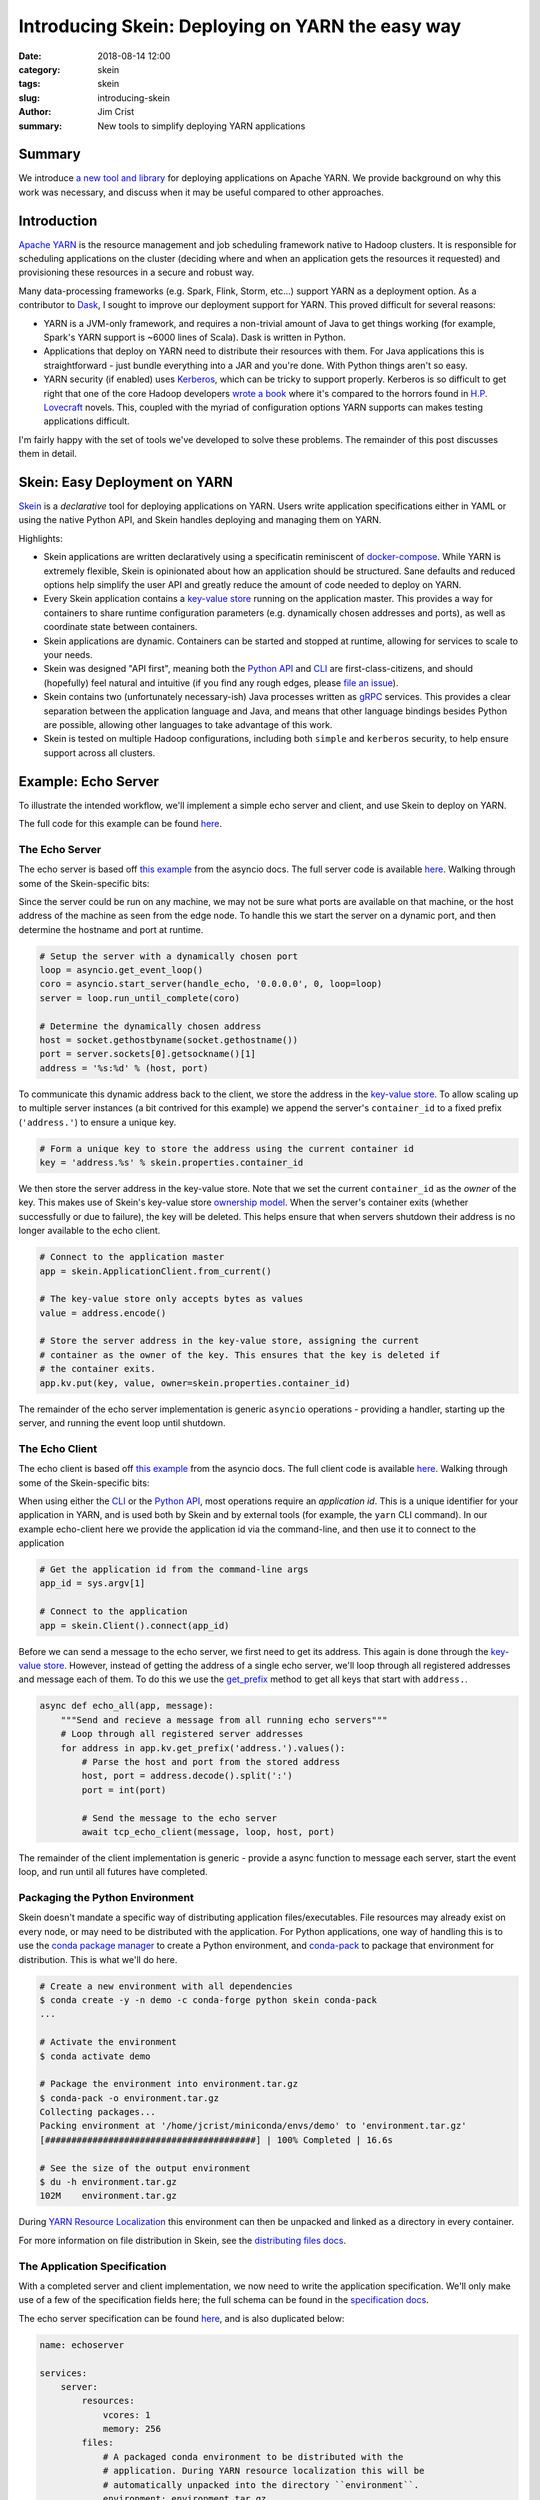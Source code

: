 Introducing Skein: Deploying on YARN the easy way
#################################################

:date: 2018-08-14 12:00
:category: skein
:tags: skein
:slug: introducing-skein
:author: Jim Crist
:summary: New tools to simplify deploying YARN applications

Summary
-------

We introduce `a new tool and library <Skein>`_ for deploying applications on
Apache YARN. We provide background on why this work was necessary, and discuss
when it may be useful compared to other approaches.


Introduction
------------

`Apache YARN`_ is the resource management and job scheduling framework
native to Hadoop clusters. It is responsible for scheduling applications on the
cluster (deciding where and when an application gets the resources it
requested) and provisioning these resources in a secure and robust way.

Many data-processing frameworks (e.g. Spark, Flink, Storm, etc...) support YARN
as a deployment option. As a contributor to Dask_, I sought to improve our
deployment support for YARN. This proved difficult for several reasons:

- YARN is a JVM-only framework, and requires a non-trivial amount of Java to
  get things working (for example, Spark's YARN support is ~6000 lines of
  Scala). Dask is written in Python.

- Applications that deploy on YARN need to distribute their resources with
  them. For Java applications this is straightforward - just bundle everything
  into a JAR and you're done. With Python things aren't so easy.

- YARN security (if enabled) uses Kerberos_, which can be tricky to support
  properly. Kerberos is so difficult to get right that one of the core Hadoop
  developers `wrote a book <beyond_the_madness>`_ where it's compared to the
  horrors found in `H.P. Lovecraft`_ novels. This, coupled with the myriad of
  configuration options YARN supports can makes testing applications difficult.


.. image:: /images/one-does-not-simply-deploy-on-yarn.jpg
    :width: 60 %
    :align: center
    :alt: sometimes things are difficult


I'm fairly happy with the set of tools we've developed to solve these problems.
The remainder of this post discusses them in detail.


Skein: Easy Deployment on YARN
------------------------------

Skein_ is a *declarative* tool for deploying applications on YARN. Users write
application specifications either in YAML or using the native Python API, and
Skein handles deploying and managing them on YARN.

Highlights:

- Skein applications are written declaratively using a specificatin reminiscent
  of `docker-compose`_. While YARN is extremely flexible, Skein is opinionated
  about how an application should be structured. Sane defaults and reduced
  options help simplify the user API and greatly reduce the amount of code
  needed to deploy on YARN.

- Every Skein application contains a `key-value store`_ running on the
  application master. This provides a way for containers to share runtime
  configuration parameters (e.g. dynamically chosen addresses and ports), as
  well as coordinate state between containers.

- Skein applications are dynamic. Containers can be started and stopped at
  runtime, allowing for services to scale to your needs.

- Skein was designed "API first", meaning both the `Python API`_ and `CLI`_ are
  first-class-citizens, and should (hopefully) feel natural and intuitive (if
  you find any rough edges, please `file an issue`_).

- Skein contains two (unfortunately necessary-ish) Java processes written as
  `gRPC`_ services. This provides a clear separation between the application
  language and Java, and means that other language bindings besides Python are
  possible, allowing other languages to take advantage of this work.

- Skein is tested on multiple Hadoop configurations, including both ``simple``
  and ``kerberos`` security, to help ensure support across all clusters.


Example: Echo Server
--------------------

To illustrate the intended workflow, we'll implement a simple echo server and
client, and use Skein to deploy on YARN.

The full code for this example can be found `here
<https://github.com/jcrist/skein/blob/master/examples/echo_server/>`__.


The Echo Server
~~~~~~~~~~~~~~~

The echo server is based off `this example
<https://docs.python.org/3/library/asyncio-stream.html#tcp-echo-server-using-streams>`__
from the asyncio docs. The full server code is available `here
<https://github.com/jcrist/skein/blob/master/examples/echo_server/server.py>`__.
Walking through some of the Skein-specific bits:

Since the server could be run on any machine, we may not be sure what ports are
available on that machine, or the host address of the machine as seen from the
edge node. To handle this we start the server on a dynamic port, and then
determine the hostname and port at runtime.

.. code-block:: python

    # Setup the server with a dynamically chosen port
    loop = asyncio.get_event_loop()
    coro = asyncio.start_server(handle_echo, '0.0.0.0', 0, loop=loop)
    server = loop.run_until_complete(coro)

    # Determine the dynamically chosen address
    host = socket.gethostbyname(socket.gethostname())
    port = server.sockets[0].getsockname()[1]
    address = '%s:%d' % (host, port)


To communicate this dynamic address back to the client, we store the address in
the `key-value store`_. To allow scaling up to multiple server instances (a bit
contrived for this example) we append the server's ``container_id`` to a fixed
prefix (``'address.'``) to ensure a unique key.


.. code-block:: python

    # Form a unique key to store the address using the current container id
    key = 'address.%s' % skein.properties.container_id


We then store the server address in the key-value store. Note that we set the
current ``container_id`` as the *owner* of the key. This makes use of Skein's
key-value store `ownership model`_. When the server's container exits (whether
successfully or due to failure), the key will be deleted. This helps ensure
that when servers shutdown their address is no longer available to the echo
client.


.. code-block:: python

    # Connect to the application master
    app = skein.ApplicationClient.from_current()

    # The key-value store only accepts bytes as values
    value = address.encode()

    # Store the server address in the key-value store, assigning the current
    # container as the owner of the key. This ensures that the key is deleted if
    # the container exits.
    app.kv.put(key, value, owner=skein.properties.container_id)

The remainder of the echo server implementation is generic ``asyncio``
operations - providing a handler, starting up the server, and running the event
loop until shutdown.


The Echo Client
~~~~~~~~~~~~~~~

The echo client is based off `this example
<https://docs.python.org/3/library/asyncio-stream.html#asyncio-tcp-echo-client-streams>`__
from the asyncio docs. The full client code is available `here
<https://github.com/jcrist/skein/blob/master/examples/echo_server/client.py>`__.
Walking through some of the Skein-specific bits:

When using either the `CLI`_ or the `Python API`_, most operations require an
*application id*. This is a unique identifier for your application in YARN, and
is used both by Skein and by external tools (for example, the ``yarn`` CLI
command). In our example echo-client here we provide the application id via the
command-line, and then use it to connect to the application

.. code-block:: python

    # Get the application id from the command-line args
    app_id = sys.argv[1]

    # Connect to the application
    app = skein.Client().connect(app_id)


Before we can send a message to the echo server, we first need to get its
address. This again is done through the `key-value store`_. However, instead of
getting the address of a single echo server, we'll loop through all registered
addresses and message each of them. To do this we use the `get_prefix
<https://jcrist.github.io/skein/api.html#skein.kv.KeyValueStore.get_prefix>`__
method to get all keys that start with ``address.``.

.. code-block:: python

    async def echo_all(app, message):
        """Send and recieve a message from all running echo servers"""
        # Loop through all registered server addresses
        for address in app.kv.get_prefix('address.').values():
            # Parse the host and port from the stored address
            host, port = address.decode().split(':')
            port = int(port)

            # Send the message to the echo server
            await tcp_echo_client(message, loop, host, port)


The remainder of the client implementation is generic - provide a async
function to message each server, start the event loop, and run until all
futures have completed.


Packaging the Python Environment
~~~~~~~~~~~~~~~~~~~~~~~~~~~~~~~~

Skein doesn't mandate a specific way of distributing application
files/executables. File resources may already exist on every node, or may need
to be distributed with the application. For Python applications, one way of
handling this is to use the `conda package manager`_ to create a Python
environment, and `conda-pack`_ to package that environment for distribution.
This is what we'll do here.

.. code-block:: console

    # Create a new environment with all dependencies
    $ conda create -y -n demo -c conda-forge python skein conda-pack
    ...

    # Activate the environment
    $ conda activate demo

    # Package the environment into environment.tar.gz
    $ conda-pack -o environment.tar.gz
    Collecting packages...
    Packing environment at '/home/jcrist/miniconda/envs/demo' to 'environment.tar.gz'
    [########################################] | 100% Completed | 16.6s

    # See the size of the output environment
    $ du -h environment.tar.gz
    102M    environment.tar.gz


During `YARN Resource Localization`_ this environment can then be unpacked and
linked as a directory in every container.

For more information on file distribution in Skein, see the `distributing files
docs`_.


The Application Specification
~~~~~~~~~~~~~~~~~~~~~~~~~~~~~

With a completed server and client implementation, we now need to write the
application specification. We'll only make use of a few of the specification
fields here; the full schema can be found in the `specification docs`_.

The echo server specification can be found `here
<https://github.com/jcrist/skein/blob/master/examples/echo_server/spec.yaml>`__,
and is also duplicated below:

.. code-block:: yaml

    name: echoserver

    services:
        server:
            resources:
                vcores: 1
                memory: 256
            files:
                # A packaged conda environment to be distributed with the
                # application. During YARN resource localization this will be
                # automatically unpacked into the directory ``environment``.
                environment: environment.tar.gz
                # The server implementation.
                server.py: server.py
            commands:
                # Activate the conda environment
                - source environment/bin/activate
                # Start the server
                - python server.py

We define a single service ``server``, and specify that each instance needs
one virtual-core (usually equal to one CPU, cluster specific) and 256 MB of
memory. For file resources, we specify the packaged Conda environment, as well
as the server script. These will be mapped to ``./environment/`` and
``./server.py`` in the container environment respectively. Finally we provide a
list of commands to run to start the service. For some services this may be
more complicated, but here it's just activating the packaged Conda environment
and running the server script.


Running the Application
~~~~~~~~~~~~~~~~~~~~~~~

We're now ready to start the application. This could be done using the `Python
API`_, but here we'll make use of the `CLI`_.

.. code-block:: console

    # Start the application, and store the application id as APPID
    $ APPID=`skein application submit spec.yaml`

This validates the specification, uploads any necessary file resources to HDFS,
and then submits the application to YARN. To check on the status of the
application we can use the ``skein application status`` command:

.. code-block:: console

    # Check the application status
    $ skein application status $APPID
    APPLICATION_ID                    NAME          STATE      STATUS       CONTAINERS    VCORES    MEMORY    RUNTIME
    application_1534186866311_0009    echoserver    RUNNING    UNDEFINED    2             2         768       8s

This shows 2 running containers: one for the application master, and one for
our echo server. You can also navigate to the YARN Web-UI to check on the
status of the application, based on the given application ID:


.. image:: /images/skein_resourcemanager_echoserver.png
    :width: 90 %
    :align: center
    :alt: The YARN web-ui


Trying out our echo client:

.. code-block:: console

    $ python client.py $APPID
    Connecting to server at 172.18.0.4:41846
    Sent: 'Hello World!'
    Received: 'Hello World!'


And it works! We see communication with a single echo server; the dynamic
address was found at ``172.18.0.4:41846``, and the message was sent and
returned successfully.

Next, lets try scaling up the number of echo servers using the ``skein
container scale`` command:

.. code-block:: console

    # Scale to 4 server instances
    $ skein container scale $APPID --service server --number 4

    # List all ``server`` containers for this application
    $ skein container ls $APPID --service server
    SERVICE    ID          STATE      RUNTIME
    server     server_0    RUNNING    2m
    server     server_1    RUNNING    4s
    server     server_2    RUNNING    3s
    server     server_3    RUNNING    2s


Running the echo client again:

.. code-block:: console

    $ python client.py $APPID
    python client.py $APPID
    Connecting to server at 172.18.0.4:41846
    Sent: 'Hello World!'
    Received: 'Hello World!'
    Connecting to server at 172.18.0.4:42547
    Sent: 'Hello World!'
    Received: 'Hello World!'
    Connecting to server at 172.18.0.4:37295
    Sent: 'Hello World!'
    Received: 'Hello World!'
    Connecting to server at 172.18.0.4:45087
    Sent: 'Hello World!'
    Received: 'Hello World!'

This time we see communication with 4 different echo servers, one for each
server instance.

Finally, we can shutdown our application using the ``skein application
shutdown`` command:

.. code-block:: console

    # Shutdown the application
    $ skein application shutdown $APPID

    # Show the application was shutdown
    $ skein application status $APPID
    APPLICATION_ID                    NAME          STATE       STATUS       CONTAINERS    VCORES    MEMORY    RUNTIME
    application_1534186866311_0009    echoserver    FINISHED    SUCCEEDED    0             0         0         5m


Note that if the ``python server.py`` command exited itself (perhaps via a
``shutdown`` endpoint on the server), then the manual shutdown command wouldn't
be necessary. This can be nice for things like batch processing jobs that have
a distinct end, as they can then be submitted and run to completion without
further human intervention.

-----

To review, in the above example we

- Wrote a demo echo server and client.
- Added YARN deployment support using Skein
- Packaged the application dependencies using `conda-pack`_
- Started, scaled, and stopped the echo server on YARN

All without writing a line of Java. Additionally, the Python code that was
needed to support YARN deployment was relatively short. While this example was
simplistic, we've found that real-world applications (such as the dask-yarn_
library) remain just as clear and concise (although this is more of a testament
to Python than to Skein).


Testing Skein
-------------

As mentioned at the top, due to the myriad of configuration options, testing
that an application works on all YARN clusters can be difficult. The YARN
documentation `is pretty adamant about this
<https://hadoop.apache.org/docs/stable/hadoop-yarn/hadoop-yarn-site/YarnApplicationSecurity.html>`__

    If you don’t test your YARN application in a secure Hadoop cluster, it
    won’t work.

To test Skein, an external tool `hadoop-test-cluster`_ was developed. This is a
pip-installable tool for creating and working with tiny dockerized test
clusters. Images with both ``simple`` and ``kerberos`` security configurations
are available, and the tool is written to allow extending with further options.

Assuming you have docker already installed, using a kerberized test cluster is
as easy as

.. code-block:: console

    # Start the cluster, mounting the local directory
    $ htcluster startup --image kerberos --mount .:workdir

    # Login
    $ htcluster login

    # Or run a command externally
    $ htcluster exec -- py.test mylibrary

    # Shutdown the cluster
    $ htcluster shutdown

Making the tests easy to run locally has eased development, and helps ensure
Skein is robust across different Hadoop deployments.


Review and Future Work
----------------------

We presented three new tools:

- Skein_ for easy deployment of applications on YARN.
- conda-pack_ for packaging the dependencies of these applications for
  distribution.
- hadoop-test-cluster_ for no-fuss testing of Hadoop applications locally.

Taken together, these tools help provide a workflow for bringing Python
applications to a traditionally Java based ecosystem.

These tools are currently being used to deploy Dask on YARN in the `dask-yarn`_
libary. Similar work is being investigated for `deploying Ray on YARN
<https://github.com/ray-project/ray/issues/2214>`__, as well as adding a
non-Spark kernelspec to `Jupyter Enterprise Gateway
<https://github.com/jupyter-incubator/enterprise_gateway>`__.

If this workflow looks useful to you, please feel free to reach out on `github
<https://github.com/jcrist/skein>`__. Issues, pull-requests, and discussions
are welcome!

-----

*This work was made possible by my employer Anaconda Inc., as well as
contributions and feedback from the larger Python community*


.. -- Links --

.. _Apache YARN: https://hadoop.apache.org/docs/current/hadoop-yarn/hadoop-yarn-site/YARN.html
.. _YARN resource localization: https://hortonworks.com/blog/resource-localization-in-yarn-deep-dive/

.. _Dask: http://dask.pydata.org/
.. _conda package manager: https://conda.io/docs/
.. _conda-pack: https://conda.github.io/conda-pack/
.. _dask-yarn: http://dask-yarn.readthedocs.io/
.. _hadoop-test-cluster: https://github.com/jcrist/hadoop-test-cluster

.. _Kerberos: https://en.wikipedia.org/wiki/Kerberos_(protocol)
.. _beyond_the_madness: https://steveloughran.gitbooks.io/kerberos_and_hadoop/sections/kerberos_the_madness.html
.. _H.P. Lovecraft: https://en.wikipedia.org/wiki/H._P._Lovecraft

.. _docker-compose: https://docs.docker.com/compose/overview/

.. _gRPC: http://grpc.io/

.. _Skein: https://jcrist.github.io/skein/
.. _CLI: https://jcrist.github.io/skein/cli.html
.. _Python API: https://jcrist.github.io/skein/api.html
.. _specification docs: https://jcrist.github.io/skein/specification.html
.. _distributing files docs: https://jcrist.github.io/skein/distributing-files.html
.. _key-value store: https://jcrist.github.io/skein/key-value-store.html
.. _ownership model: https://jcrist.github.io/skein/key-value-store.html#ownership

.. _file an issue: https://github.com/jcrist/skein/issues

